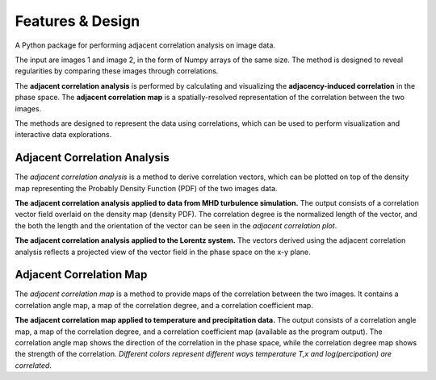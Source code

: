Features & Design
*******************

A Python package for performing adjacent correlation analysis on image data. 

The input are images 1 and image 2, in the form of Numpy arrays of the same size. The method is designed to reveal regularities by comparing these images through correlations.

.. image:: _static/illus_website.jpg
   :alt: Adjacent Correlation Analysis
   :align: center
   :width: 500px


The **adjacent correlation analysis** is performed by calculating and visualizing the **adjacency-induced correlation** in the phase space. The **adjacent correlation map** is a spatially-resolved representation of the correlation between the two images.

The methods are designed to represent the data using correlations, which can be used to perform visualization and interactive data explorations.

.. _adjacency-correlation-analysis:


------------------------------
Adjacent Correlation Analysis
------------------------------


The  *adjacent correlation analysis* is a method to derive correlation vectors,  which can be plotted on 
top of the density map representing the Probably Density Function (PDF) of the two images data. 

.. image:: _static/illus_aca.png
   :alt: Example of adjacent correlation analysis
   :align: center
   :width: 500px

**The adjacent correlation analysis applied to data from MHD turbulence simulation.**  The output consists of a correlation vector field overlaid on the density map (density PDF). The correlation degree is the normalized length of the vector, and the both the length and the orientation of the vector can be seen in the *adjacent correlation plot*.



.. image:: _static/pdf_aca_lorentz.png
   :alt: Example of adjacent correlation analysis
   :align: center
   :width: 500px

**The adjacent correlation analysis applied to the Lorentz system.**  The vectors derived using the adjacent correlation analysis reflects a projected view of the vector field in the phase space on the x-y plane. 



.. _adjacent-correlation-map:


------------------------------
Adjacent Correlation Map
------------------------------
The *adjacent correlation map* is a method to provide maps of the correlation between the two images. It contains a correlation angle map, a map of the correlation degree, and a correlation coefficient map.

.. image:: _static/illus_mapping.png
   :alt: Example of adjacent correlation map
   :align: center
   :width: 500px


**The adjacent correlation map applied to temperature and precipitation data.**   The output consists of a correlation angle map, a map of the correlation degree, and a correlation coefficient map (available as the program output). The correlation angle map shows the direction of the correlation in the phase space, while the correlation degree map shows the strength of the correlation. *Different colors represent different ways temperature T,x  and log(percipation) are correlated*.